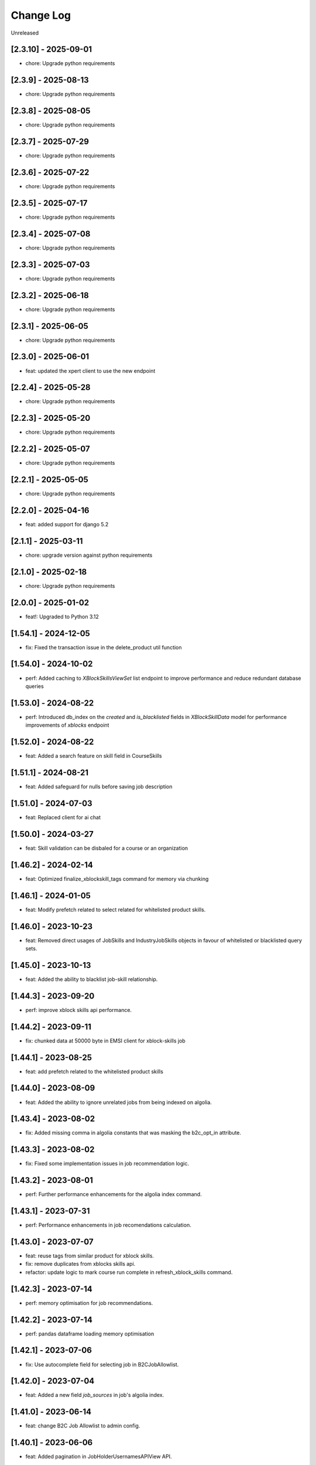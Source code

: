 Change Log
==========

..
   All enhancements and patches to edx-enterprise will be documented
   in this file.  It adheres to the structure of http://keepachangelog.com/ ,
   but in reStructuredText instead of Markdown (for ease of incorporation into
   Sphinx documentation and the PyPI description).

   This project adheres to Semantic Versioning (http://semver.org/).

.. There should always be an "Unreleased" section for changes pending release.

Unreleased

[2.3.10] - 2025-09-01
---------------------
* chore: Upgrade python requirements

[2.3.9] - 2025-08-13
---------------------
* chore: Upgrade python requirements

[2.3.8] - 2025-08-05
---------------------
* chore: Upgrade python requirements

[2.3.7] - 2025-07-29
---------------------
* chore: Upgrade python requirements

[2.3.6] - 2025-07-22
---------------------
* chore: Upgrade python requirements

[2.3.5] - 2025-07-17
---------------------
* chore: Upgrade python requirements

[2.3.4] - 2025-07-08
---------------------
* chore: Upgrade python requirements

[2.3.3] - 2025-07-03
---------------------
* chore: Upgrade python requirements

[2.3.2] - 2025-06-18
---------------------
* chore: Upgrade python requirements

[2.3.1] - 2025-06-05
---------------------
* chore: Upgrade python requirements

[2.3.0] - 2025-06-01
---------------------
* feat: updated the xpert client to use the new endpoint

[2.2.4] - 2025-05-28
---------------------
* chore: Upgrade python requirements

[2.2.3] - 2025-05-20
---------------------
* chore: Upgrade python requirements

[2.2.2] - 2025-05-07
---------------------
* chore: Upgrade python requirements

[2.2.1] - 2025-05-05
---------------------
* chore: Upgrade python requirements

[2.2.0] - 2025-04-16
---------------------
* feat: added support for django 5.2

[2.1.1] - 2025-03-11
---------------------
* chore: upgrade version against python requirements

[2.1.0] - 2025-02-18
---------------------
* chore: Upgrade python requirements

[2.0.0] - 2025-01-02
---------------------
* feat!: Upgraded to Python 3.12

[1.54.1] - 2024-12-05
---------------------
* fix: Fixed the transaction issue in the delete_product util function

[1.54.0] - 2024-10-02
---------------------
* perf: Added caching to `XBlockSkillsViewSet` list endpoint to improve performance and reduce redundant database queries

[1.53.0] - 2024-08-22
---------------------
* perf: Introduced db_index on the `created` and `is_blacklisted` fields in `XBlockSkillData` model
  for performance improvements of `xblocks` endpoint

[1.52.0] - 2024-08-22
---------------------
* feat: Added a search feature on skill field in CourseSkills

[1.51.1] - 2024-08-21
---------------------
* feat: Added safeguard for nulls before saving job description

[1.51.0] - 2024-07-03
---------------------
* feat: Replaced client for ai chat

[1.50.0] - 2024-03-27
---------------------
* feat: Skill validation can be disbaled for a course or an organization

[1.46.2] - 2024-02-14
---------------------
* feat: Optimized finalize_xblockskill_tags command for memory via chunking

[1.46.1] - 2024-01-05
---------------------
* feat: Modify prefetch related to select related for whitelisted product skills.

[1.46.0] - 2023-10-23
---------------------
* feat: Removed direct usages of JobSkills and IndustryJobSkills objects in favour of whitelisted or blacklisted query sets.

[1.45.0] - 2023-10-13
---------------------
* feat: Added the ability to blacklist job-skill relationship.

[1.44.3] - 2023-09-20
---------------------
* perf: improve xblock skills api performance.

[1.44.2] - 2023-09-11
---------------------
* fix: chunked data at 50000 byte in EMSI client for xblock-skills job

[1.44.1] - 2023-08-25
---------------------
* feat: add prefetch related to the whitelisted product skills

[1.44.0] - 2023-08-09
---------------------
* feat: Added the ability to ignore unrelated jobs from being indexed on algolia.

[1.43.4] - 2023-08-02
---------------------
* fix: Added missing comma in algolia constants that was masking the b2c_opt_in attribute.

[1.43.3] - 2023-08-02
---------------------
* fix: Fixed some implementation issues in job recommendation logic.

[1.43.2] - 2023-08-01
---------------------
* perf: Further performance enhancements for the algolia index command.

[1.43.1] - 2023-07-31
---------------------
* perf: Performance enhancements in job recomendations calculation.

[1.43.0] - 2023-07-07
---------------------
* feat: reuse tags from similar product for xblock skills.
* fix: remove duplicates from xblocks skills api.
* refactor: update logic to mark course run complete in refresh_xblock_skills command.

[1.42.3] - 2023-07-14
---------------------
* perf: memory optimisation for job recommendations.

[1.42.2] - 2023-07-14
---------------------
* perf: pandas dataframe loading memory optimisation

[1.42.1] - 2023-07-06
---------------------
* fix: Use autocomplete field for selecting job in B2CJobAllowlist.

[1.42.0] - 2023-07-04
---------------------
* feat: Added a new field `job_sources` in job's algolia index.

[1.41.0] - 2023-06-14
---------------------
* feat: change B2C Job Allowlist to admin config.

[1.40.1] - 2023-06-06
---------------------
* feat: Added pagination in JobHolderUsernamesAPIView API.

[1.40.0] - 2023-06-02
---------------------
* feat: Added JobHolderUsernamesAPIView to fetch current job of learners by LMS.

[1.39.0] - 2023-05-09
---------------------
* feat: Added CourseRunMetadataProvider to fetch course run info.
* feat: Added CourseRunXBlockSkillsTracker model to track xblock tagging under courses.
* Switch from ``edx-sphinx-theme`` to ``sphinx-book-theme`` since the former is
  deprecated.  See https://github.com/openedx/edx-sphinx-theme/issues/184 for
  more details.

[1.38.1] - 2023-05-11
---------------------
* fix: Update the `attributesForFaceting` list to include the `b2c_opt_in` field

[1.38.0] - 2023-05-03
---------------------
* feat: Added a new attribute (`b2c_opt_in`) to the JobSerializer

[1.37.3] - 2023-05-03
---------------------
* feat: generate job description only if job has name and description is empty

[1.37.2] - 2023-04-27
---------------------
* feat: Generate ai based job descriptions

[1.37.1] - 2023-03-31
---------------------
* feat: making sub_category skills to job specific in career tab.

[1.37.0] - 2023-03-31
---------------------
* Added the ability to remove unused jobs from django admin.

[1.36.3] - 2023-03-29
---------------------
* fix: Do not create a job if all of the releated skills does not exist in database

[1.36.2] - 2023-03-08
---------------------
* fix: remove validations on skills in skill quiz

[1.36.1] - 2023-02-23
---------------------
* Index industry data with skills in Algolia.

[1.36.0] - 2023-02-20
---------------------
* Added handler for openedx-events: XBLOCK_SKILL_VERIFIED.

[1.35.1] - 2023-02-10
---------------------
* Enabled ordering in SkillsQuizViewSet.

[1.35.0] - 2023-02-07
---------------------
* Added logic to avoid 429 errors and handle these errors if they still appear while communicating with LightCast API.

[1.34.0] - 2023-01-10
---------------------
* Added similar jobs list in jobs algolia jobs index.

[1.33.0] - 2023-01-09
---------------------
* https://github.com/openedx/openedx-events/pull/143 merged, so adding back
  changes reverted in version 1.32.1
* Added refresh_xblock_skills command to update skills for xblocks.
* Added handlers for openedx-events: XBLOCK_DELETED, XBLOCK_PUBLISHED and XBLOCK_PUBLISHED.
* Added finalize_xblockskill_tags to mark skills as verified or blacklisted.

[1.32.3] - 2023-01-05
---------------------
* Added log for EMSI client access token and raising error for error status.

[1.32.2] - 2023-01-02
---------------------
* updated requirements.

[1.32.1] - 2022-12-20
---------------------
* Reverts changes depending on openedx-events till upstream MR is merged.
  https://github.com/openedx/openedx-events/pull/143

[1.32.0] - 2022-12-20
---------------------
* Added refresh_xblock_skills command to update skills for xblocks.

[1.31.2] - 2022-12-23
---------------------
* Added ACCESS_TOKEN_EXPIRY_THRESHOLD_IN_SECONDS in EMSI client.

[1.31.1] - 2022-12-19
---------------------
* Handle repeating industry names in algolia index and test

[1.31.0] - 2022-12-06
---------------------
* Added handlers for openedx-events: XBLOCK_DELETED, XBLOCK_PUBLISHED and XBLOCK_PUBLISHED.

[1.30.1] - 2022-12-06
---------------------
* Added xblocks to skill API.
* Added xblocks API.

[1.30.0] - 2022-12-06
---------------------
* Added industry_names facet in Algolia Jobs Index.

[1.29.0] - 2022-11-28
---------------------
* Added XBlockSkills and XBlockSkillData models.
* Added related celery tasks, abstract provider, signals and commands.
* Added management command to verify xblockskill tags.

[1.28.2] - 2022-11-23
---------------------
* Added industry_names field in Algolia serializer.

[1.28.1] - 2022-11-22
---------------------
* Added JobHolderUsernamesAPIView which returns a list of 100 usernames from SkillsQuiz.

[1.28.0] - 2022-11-21
---------------------
* Updated refresh_job_skills command to save industry relation with job and skills.

[1.27.0] - 2022-10-31
---------------------
* Removed industry foreign key from JobSkills table and create a new table IndustryJobSkill.

[1.26.0] - 2022-10-31
---------------------
* Added relation between JobSkill and Industry Table.

[1.25.0] - 2022-10-24
---------------------
* Added JobTopSkillCategoriesAPIView.

[1.24.0] - 2022-10-21
---------------------
* Added a new model to store industry data using NAICS2 codes.

[1.23.1] - 2022-10-13
---------------------
* Do no concatenate if `short_description is `None`.
* Fix CourseSkills update_or_create call.

[1.23.0] - 2022-10-05
---------------------
* Expand course skills tagging to include `title`, `short_description` and `full_description`.

[1.22.5] - 2022-09-16
---------------------
* Fixes product type issue by using ProductTypes choices.

[1.22.4] - 2022-09-14
---------------------
* Updated utils to support program skills.

[1.22.3] - 2022-09-07
---------------------
* Added support to filter Skills by names.

[1.22.2] - 2022-09-06
---------------------
* Register Program associated models on Admin.
* Change verbose name for RefreshProgramSkillsConfig model

[1.22.1] - 2022-08-26
---------------------
* Added id field in JobSerializer for Algolia.

[1.22.0] - 2022-08-22
---------------------
* Added a new model for storing user response for skills quiz.
* Added new REST endpoints for performing CRUD operations on skills quiz.

[1.21.0] - 2022-08-16
---------------------
* feat: add task to update program skills through EMSI api

[1.20.0] - 2022-08-11
---------------------
* feat: add caching to ``utils.get_whitelisted_serialized_skills()``

[1.19.0] - 2022-08-04
---------------------
* feat: add provider and validator for Programs

[1.18.0] - 2022-08-01
---------------------
* feat: add program skill model
* feat: Update SkillSerializer to include Category and Subcategory details.

[1.17.1] - 2022-07-29
---------------------

* feat: use program update signal to call EMSI API

[1.17.0] - 2022-07-15
---------------------

* refactor: Remove EdxRestApiClient usage in taxonomy-connector

[1.16.3] - 2022-06-23
---------------------

* Added handling for None values for median salary from EMSI.

[1.16.2] - 2022-06-22
---------------------

* Fixed error causes by null values returned by EMSI API.

[1.16.1] - 2022-06-15
---------------------

* Fixed API 429 error and updated admin list display for skills for better usability.

[1.16.0] - 2022-06-08
---------------------

* Added category and subcategory for skill.

[1.15.4] - 2022-04-06
---------------------

* fix: Add limit to EMSI API calls

[1.15.3] - 2022-03-11
---------------------

* fix: Check the course description length after encoding

[1.15.2] - 2022-02-18
---------------------

* feat: Added Support for large size course description translation

[1.15.1] - 2022-02-17
---------------------

* fix: Made the median_posting_duration in JobPosting Nullable to avoid errors on jenkins.

[1.15.0] - 2022-02-11
---------------------

* chore: Removed Django22, 30 and 31 support and added support for Django40

[1.14.5] - 2022-02-08
---------------------

* feat: Added Support for course description translation

[1.14.4] - 2022-01-28
---------------------

* feat: Add Translation model

[1.14.3] - 2021-10-27
---------------------

* fix: Make job names unique and handle exception where ever job is created/updated

[1.14.2] - 2021-09-08
---------------------

* Fixed an issue that was causing an error while index jobs data to algolia.

[1.14.1] - 2021-08-20
---------------------

* Decreased skills query chunk_size from 2000 to 50 to fetch more jobs.

[1.14.0] - 2021-08-16
---------------------

* Added managment command and related code to index jobs data to algolia.

[1.13.0] - 2021-08-9
---------------------

* Added Skill, Job and JobPostings viewsets.

[1.12.2] - 2021-08-5
---------------------

* Add job posting information in utility method `get_course_jobs`.

[1.12.1] - 2021-08-3
---------------------

* Add utility method `get_course_jobs` to return job associated with a course.

[1.12.0] - 2021-07-13
---------------------

* Added support for django 3.1 and 3.2

[1.11.2] - 2021-05-28
---------------------

* Added utility method to return serialized course skills.

[1.11.1] - 2021-04-20
---------------------

* Fixed .rst issues in CHANGELOG.rst

[1.11.0] - 2021-04-16
---------------------

* Mention currency in median salary field and add verbose name for models.

[1.10.0] - 2021-04-12
---------------------

* Remove all the usages of old `course_id` field including the column definition in `CourseSkills` model.

[1.9.0] - 2021-04-12
--------------------

* Replace the usages of old `course_id` in `CourseSkills` with the new `course_key` field.

[1.8.0] - 2021-04-09
--------------------

* Added a new field named `course_key` in `CourseSkills` model to deprecate and replace the old `course_id` field in future.

[1.7.0] - 2021-04-07
--------------------

* Removed RefreshCourseSkill view.

[1.6.2] - 2021-03-12
--------------------

* Handled edge cases in `refresh_course_skills` command.

[1.6.1] - 2021-03-10
--------------------

* Updated logging structure for `refresh_course_skills` command.

[1.6.0] - 2021-03-09
--------------------

* Added support for --all param in `refresh_course_skills` command to back populate data.

[1.5.0] - 2021-03-04
--------------------

* Added `populate_job_names` command.

[1.4.1] - 2021-02-19
--------------------

*  Added description field in Skill model and update the refresh_course_skill command to save skill description.
*  Pinning EMSI skills API version to 7.35

[1.4.0] - 2021-02-17
--------------------

* Updated refresh_job_skill command to get jobs related only to skills that are in our system
* Updated refresh_job_postings command to get job_posting only related to job we already have in our system.
* Added constrains on the Job, Skill, JobPostings, CourseSkill and JobSkill table.
* Added migration to remove all previous taxonomy data.
* Added utility to chuck the queryset provided.

[1.3.6] - 2021-01-29
--------------------

* Remove caching from EMSI API client.

[1.3.5] - 2021-01-27
--------------------

* Added some utility functions for adding/removing course skills to/from blacklist.

[1.3.4] - 2021-01-27
--------------------

* More logging.

[1.3.3] - 2021-01-26
--------------------

* Improve logging.

[1.3.2] - 2021-01-25
--------------------

* Added logs for signals and tasks.

[1.3.1] - 2021-01-22
--------------------

* Added the ability to black list course skills.

[1.3.0] - 2021-01-13
--------------------

* Added JobSkills.skill column and removed JobSkills.name column.

[1.2.1] - 2021-01-07
--------------------

* Added course update signal and handler to trigger the celery task
* Added celery task to update course skills
* Refactored `refresh_course_skills` management command

[1.2.0] - 2020-12-24
--------------------

* Fixed TypeError that pops up sometimes while communicating with the EMSI API.

[1.1.6] - 2020-12-24
--------------------

* Updated the README description.

[1.1.5] - 2020-12-18
--------------------

* Fixed travis issue related to PyPI upload.

[1.1.4] - 2020-12-17
--------------------

* Fixed the bug where EMSI API was returning 404 for job posting data.

[1.1.3] - 2020-11-05
--------------------

* Updating travis configuration.

[1.1.2] - 2020-10-20
--------------------

* Updating jobs-salary data's query.

[1.1.1] - 2020-10-20
--------------------

* Updating skills-jobs data's query.

[1.1.0] - 2020-09-30
--------------------

* Renamed main package name from taxonomy-service to taxonomy-connector.

[1.0.1] - 2020-09-21
--------------------

* Added package data, so that migrations and python packages are included in the final build.

[1.0.0] - 2020-09-09
--------------------

* Added Providers and Validators for integrations and upgraded to the first stable release.

[0.1.1] - 2020-09-09
--------------------

* Enable Travis integration

[0.1.0] - 2020-08-27
--------------------

* Added Basic skeleton and clients to call EMSI endpoint.
